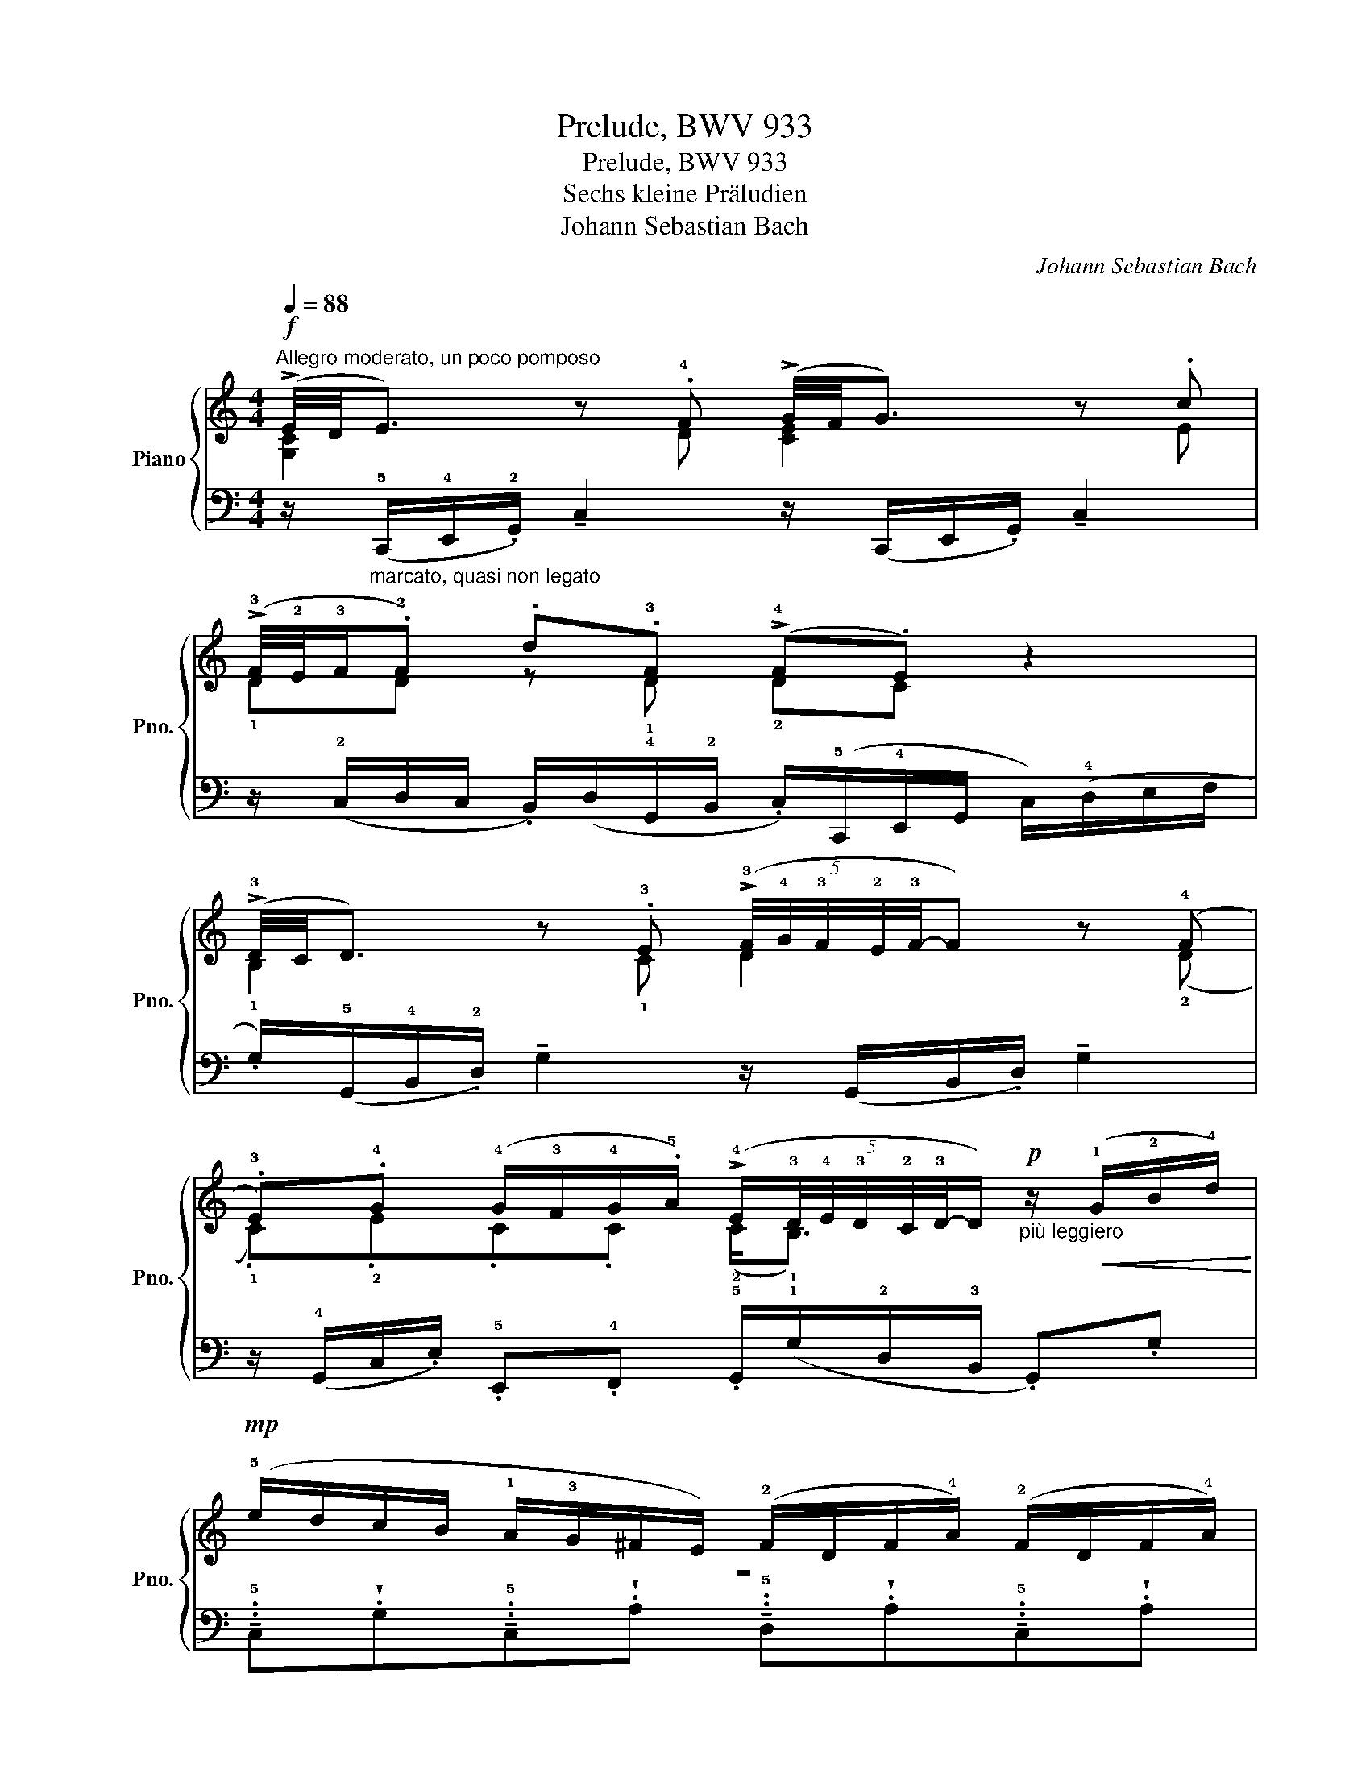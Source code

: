 X:1
T:Prelude, BWV 933
T:Prelude, BWV 933
T:Sechs kleine Präludien
T:Johann Sebastian Bach
C:Johann Sebastian Bach
%%score { ( 1 2 4 ) | 3 }
L:1/8
Q:1/4=88
M:4/4
K:C
V:1 treble nm="Piano" snm="Pno."
V:2 treble 
V:4 treble 
V:3 bass 
V:1
"^Allegro moderato, un poco pomposo"!f! (!>!E/4D/4E3/2) z .!4!F (!>!G/4F/4G3/2) z .c | %1
 (!>!!3!F/4!2!E/4!3!F/.!2!F) .d.!3!F (!>!!4!F.E) z2 | %2
 (!>!!3!D/4C/4D3/2) z .!3!E (5:4:5(!>!!3!F/4!4!G/4!3!F/4!2!E/4!3!F/4-F) z (!4!F | %3
 .!3!E).!4!G (!4!G/!3!F/!4!G/.!5!A/) (!>!!4!E/(5:4:5!3!D/4!4!E/4!3!D/4!2!C/4!3!D/4-D/)"_più leggiero"!p! z/!<(! (!1!G/!2!B/!4!d/)!<)! | %4
!mp! (!5!e/d/c/B/ !1!A/!3!G/^F/E/) (!2!F/D/F/!4!A/) (!2!F/D/F/!4!A/) | %5
 (!5!d/c/B/A/ !1!G/!3!^F/E/D/) (!2!E/C/E/!4!G/) (!2!E/C/E/!3!G/) | %6
"_cresc." (!5!c/!4!B/!3!A/!1!G/ !2!^F/G/!4!A/F/) (!1!D/E/F/!1!G/ !2!A/B/c/A/) | %7
!f! .!^!!5!d.G!>(! (!>!!4!B/!3!A/!1!G/!2!^F/ !tenuto!!5!G/)D/!>)!!mf!.B, z2 :: %8
!mf! !>!!5!B2 x .!4!c!f! !>!d2 z (!3!e |!ff! .!4!=f).f(!4!f.e) (!>!!4!d.c) z2 | %10
!f! !>!!5!g2 z .!4!_B (!>!!3!A/4!2!G/4!3!A3/2) z .!5!a | %11
 (!>!!4!=b.!5!c')"_dim.".!4!f.!3!e (!>!!4!f/4!3!e/4!4!f/4!3!e/4.!2!d)!mf!!>(! z/ (!1!G/!2!B/!3!d/)!>)! | %12
"_più leggiero e" (!5!g/!4!f/e/d/"_cresc." !1!c/!3!_B/A/G/) (!2!A/F/A/!4!c/) (!2!A/F/A/!4!c/) | %13
 (!5!f/e/d/c/ !1!=B/!3!A/G/F/) (!2!G/F/G/!5!d/) (!3!G/!2!F/!1!G/!4!d/) | %14
 (!5!e/d/c/B/ !1!A/!4!G/F/E/) (!1!D/!2!F/!3!A/!5!c/ !4!B/!1!G/!2!B/!1!d/) | %15
!fff! .!^!!5!g.c!>(! (!>!!4!e/d/!2!c/!1!B/ !tenuto!!5!c/)(!3!G/!2!E/!>)!!1!C/) z2 :| %16
V:2
 [G,C]2 x !¨2!D [CE]2 x E | !1!DD z !1!D !2!DC x2 | !1!B,2 x !1!C D2 x (!2!D | %3
 .!1!C).!2!E.C.C (!2!C<!1!B,) x2 | z8 | x8 | x8 | x8 :: %8
 (!3!G/4!2!^F/4!3!G3/2) x !2!A (!3!B/4!2!A/4!3!B3/2) x (!1!c | .!2!d).d(!2!d.c) (!2!B.A) x2 | %10
 !1!G2 x !2!G F2 x !1!!1!c | (!2!f.!1!e).!2!d.!1!c !1!c.!1!B x2 | x8 | x8 | x8 | x8 :| %16
V:3
 z/"_marcato, quasi non legato" (!5!C,,/!4!E,,/.!2!G,,/) !tenuto!C,2 z/ (C,,/E,,/.G,,/) !tenuto!C,2 | %1
 z/ (!2!C,/D,/C,/ .B,,/)(D,/!4!G,,/!2!B,,/ .C,/)(!5!C,,/!4!E,,/G,,/ C,/)(!4!D,/E,/F,/ | %2
 .G,/)(!5!G,,/!4!B,,/.!2!D,/) !tenuto!G,2 z/ (G,,/B,,/.D,/) !tenuto!G,2 | %3
 z/ (!4!G,,/C,/.E,/) .!5!E,,.!4!F,, .!5!G,,/(!1!G,/!2!D,/!3!B,,/ .G,,).G, | %4
 !tenuto!..!5!C,!wedge!.G,!tenuto!..!5!C,!wedge!.A, !tenuto!..!5!D,!wedge!.A,!tenuto!..!5!C,!wedge!.A, | %5
 !tenuto!..!5!B,,!wedge!.A,!tenuto!..!5!B,,!wedge!.G, !tenuto!..!5!C,!wedge!.G,!tenuto!..!5!B,,!wedge!.G, | %6
 !tenuto!..!5!A,,!wedge!.G,!tenuto!..!5!A,,!wedge!.G, !tenuto!..!2!^F,!wedge!.A,!wedge!.!2!F,!wedge!.!4!D, | %7
 !tenuto!..!3!B,,!wedge!.!1!E,!wedge!.!3!C,!wedge!.!2!D, !wedge!.!1!G, z/ .G,/ !tenuto!.G,,2 :: %8
 z/ (!5!G,,/!4!B,,/.D,/) !tenuto!G,2 z/ (G,,/B,,/.D,/) !tenuto!G,2 | %9
 z/ (!2!A,/.B,/)(A,/ !3!^G,/B,/E,/!2!G,/ .A,/)(!5!A,,/!4!C,/!2!E,/)!<(! (!1!A,/!4!B,/!3!C/D/!<)! | %10
 .!1!E/)(!5!E,/!4!G,/!2!C/ !tenuto!!1!E2) z/ (!5!F,/!4!A,/.!2!C/) (!1!F/!3!E/!2!F/!3!E/) | %11
 (!1!D/!3!C/!1!D/!2!C/ .!3!B,/)(!5!G,/!3!C/!2!E/ !1!G/.!2!^F/).!1!G/.!2!D/ (!3!B,/!1!D/)(!3!G,/!1!B,/) | %12
 !tenuto!..!5!E,!wedge!.C!tenuto!..!5!E,!wedge!.C !tenuto!..!5!F,!wedge!.C!tenuto!..!5!E,!wedge!.C | %13
 !tenuto!..!5!D,!wedge!.=B,!tenuto!..!5!C,!wedge!.A, !tenuto!..!5!B,,!wedge!.!2!F,!wedge!.!3!E,!wedge!.!4!D, | %14
 !tenuto!..!5!C,!wedge!.!3!E,!wedge!.!2!F,!wedge!.!1!A, !tenuto!..!2!F,!wedge!.!4!D,!tenuto!..!1!G,!wedge!.!2!F, | %15
 !tenuto!..!3!E,!wedge!.!1!A,!tenuto!..!3!F,!wedge!.!2!G, !tenuto!.!1!C,2 !tenuto!.!5!C,,2 :| %16
V:4
 x8 | x8 | x8 | x8 | x8 | x8 | x8 | x8 :: D2 x2 G2 x2 | x8 | !2!c2 x6 | x8 | x8 | x8 | x8 | x8 :| %16

